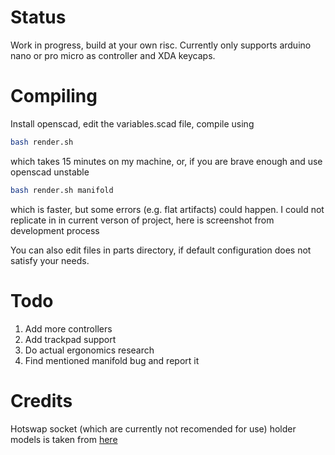 * Status
Work in progress, build at your own risc. Currently only supports arduino nano or pro micro as controller and XDA keycaps.
[[./docs/img1.png]]
[[./docs/img2.png]]

* Compiling
Install openscad, edit the variables.scad file, compile using
#+begin_src bash :tangle yes
bash render.sh
#+end_src
which takes 15 minutes on my machine, or, if you are brave enough and use openscad unstable
#+begin_src bash :tangle yes
bash render.sh manifold
#+end_src
which is faster, but some errors (e.g. flat artifacts) could happen. I could not replicate in in current verson of project, here is screenshot from development process
[[./docs/manifold-bug.jpg]]

You can also edit files in parts directory, if default configuration does not satisfy your needs.
* Todo
1. Add more controllers
2. Add trackpad support
3. Do actual ergonomics research
4. Find mentioned manifold bug and report it

* Credits
Hotswap socket (which are currently not recomended for use) holder models is taken from [[https://www.thingiverse.com/thing:3117549][here]]
